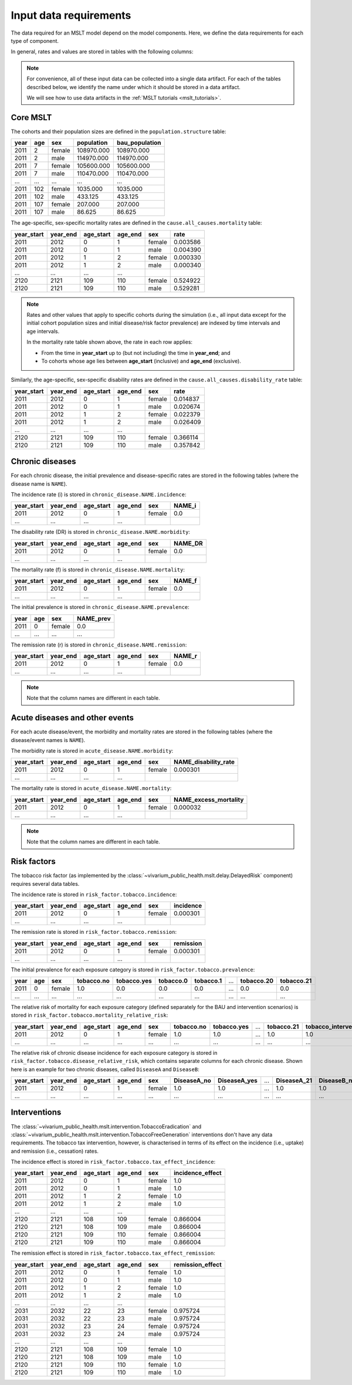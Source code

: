 .. _mslt_input_data:

Input data requirements
=======================

The data required for an MSLT model depend on the model components.
Here, we define the data requirements for each type of component.

In general, rates and values are stored in tables with the following columns:

.. note:: For convenience, all of these input data can be collected into a
   single data artifact.
   For each of the tables described below, we identify the name under which it
   should be stored in a data artifact.

   We will see how to use data artifacts in the
   :ref:`MSLT tutorials <mslt_tutorials>`.

Core MSLT
---------

The cohorts and their population sizes are defined in the
``population.structure`` table:

.. csv-table::

   **year**,**age**,**sex**,**population**,**bau_population**
   2011,2,female,108970.000,108970.000
   2011,2,male,114970.000,114970.000
   2011,7,female,105600.000,105600.000
   2011,7,male,110470.000,110470.000
   ...,...,...,...,...
   2011,102,female,1035.000,1035.000
   2011,102,male,433.125,433.125
   2011,107,female,207.000,207.000
   2011,107,male,86.625,86.625

The age-specific, sex-specific mortality rates are defined in the
``cause.all_causes.mortality`` table:

.. csv-table::

   **year_start**,**year_end**,**age_start**,**age_end**,**sex**,**rate**
   2011,2012,0,1,female,0.003586
   2011,2012,0,1,male,0.004390
   2011,2012,1,2,female,0.000330
   2011,2012,1,2,male,0.000340
   ...,...,...,...
   2120,2121,109,110,female,0.524922
   2120,2121,109,110,male,0.529281

.. note:: Rates and other values that apply to specific cohorts during the
   simulation (i.e., all input data except for the initial cohort population
   sizes and initial disease/risk factor prevalence) are indexed by time
   intervals and age intervals.

   In the mortality rate table shown above, the rate in each row applies:

   + From the time in **year_start** up to (but not including) the time in
     **year_end**; and
   + To cohorts whose age lies between **age_start** (inclusive) and
     **age_end** (exclusive).

Similarly, the age-specific, sex-specific disability rates are defined in the
``cause.all_causes.disability_rate`` table:

.. csv-table::

   **year_start**,**year_end**,**age_start**,**age_end**,**sex**,**rate**
   2011,2012,0,1,female,0.014837
   2011,2012,0,1,male,0.020674
   2011,2012,1,2,female,0.022379
   2011,2012,1,2,male,0.026409
   ...,...,...,...
   2120,2121,109,110,female,0.366114
   2120,2121,109,110,male,0.357842

Chronic diseases
----------------

For each chronic disease, the initial prevalence and disease-specific rates
are stored in the following tables (where the disease name is ``NAME``).

The incidence rate \(i\) is stored in ``chronic_disease.NAME.incidence``:

.. csv-table::

   **year_start**,**year_end**,**age_start**,**age_end**,**sex**,**NAME_i**
   2011,2012,0,1,female,0.0
   ...,...,...,...

The disability rate \(DR\) is stored in ``chronic_disease.NAME.morbidity``:

.. csv-table::

   **year_start**,**year_end**,**age_start**,**age_end**,**sex**,**NAME_DR**
   2011,2012,0,1,female,0.0
   ...,...,...,...

The mortality rate \(f\) is stored in ``chronic_disease.NAME.mortality``:

.. csv-table::

   **year_start**,**year_end**,**age_start**,**age_end**,**sex**,**NAME_f**
   2011,2012,0,1,female,0.0
   ...,...,...,...

The initial prevalence is stored in ``chronic_disease.NAME.prevalence``:

.. csv-table::

   **year**,**age**,**sex**,**NAME_prev**
   2011,0,female,0.0
   ...,...,...,...

The remission rate \(r\) is stored in ``chronic_disease.NAME.remission``:

.. csv-table::

   **year_start**,**year_end**,**age_start**,**age_end**,**sex**,**NAME_r**
   2011,2012,0,1,female,0.0
   ...,...,...,...

.. note:: Note that the column names are different in each table.

Acute diseases and other events
-------------------------------

For each acute disease/event, the morbidity and mortality rates are stored in
the following tables (where the disease/event names is ``NAME``).

The morbidity rate is stored in ``acute_disease.NAME.morbidity``:

.. csv-table::

   **year_start**,**year_end**,**age_start**,**age_end**,**sex**,**NAME_disability_rate**
   2011,2012,0,1,female,0.000301
   ...,...,...,...

The mortality rate is stored in ``acute_disease.NAME.mortality``:

.. csv-table::

   **year_start**,**year_end**,**age_start**,**age_end**,**sex**,**NAME_excess_mortality**
   2011,2012,0,1,female,0.000032
   ...,...,...,...

.. note:: Note that the column names are different in each table.

Risk factors
------------

The tobacco risk factor (as implemented by the
:class:`~vivarium_public_health.mslt.delay.DelayedRisk` component) requires
several data tables.

The incidence rate is stored in ``risk_factor.tobacco.incidence``:

.. csv-table::

   **year_start**,**year_end**,**age_start**,**age_end**,**sex**,**incidence**
   2011,2012,0,1,female,0.000301
   ...,...,...,...

The remission rate is stored in ``risk_factor.tobacco.remission``:

.. csv-table::

   **year_start**,**year_end**,**age_start**,**age_end**,**sex**,**remission**
   2011,2012,0,1,female,0.000301
   ...,...,...,...

The initial prevalence for each exposure category is stored in
``risk_factor.tobacco.prevalence``:

.. csv-table::

  **year**,**age**,**sex**,**tobacco.no**,**tobacco.yes**,**tobacco.0**,**tobacco.1**,...,**tobacco.20**,**tobacco.21**
   2011,0,female,1.0,0.0,0.0,0.0,...,0.0,0.0
   ...,...,...,...,...,...,...,...,...,...

The relative risk of mortality for each exposure category (defined separately
for the BAU and intervention scenarios) is stored in
``risk_factor.tobacco.mortality_relative_risk``:

.. csv-table::

  **year_start**,**year_end**,**age_start**,**age_end**,**sex**,**tobacco.no**,**tobacco.yes**,...,**tobacco.21**,**tobacco_intervention.no**,**tobacco_intervention.yes**,...,**tobacco_intervention.21**
   2011,2012,0,1,female,1.0,1.0,...,1.0,1.0,1.0,...,1.0
   ...,...,...,...,...,...,...,...,...,...,...

The relative risk of chronic disease incidence for each exposure category is
stored in ``risk_factor.tobacco.disease_relative_risk``, which contains
separate columns for each chronic disease.
Shown here is an example for two chronic diseases, called ``DiseaseA`` and
``DiseaseB``:

.. csv-table::

   **year_start**,**year_end**,**age_start**,**age_end**,**sex**,**DiseaseA_no**,**DiseaseA_yes**,...,**DiseaseA_21**,**DiseaseB_no**,**DiseaseB_yes**,...,**DiseaseB_21**
    2011,2012,0,1,female,1.0,1.0,...,1.0,1.0,1.0,...,1.0
    ...,...,...,...,...,...,...,...,...,...,...

Interventions
-------------

The :class:`~vivarium_public_health.mslt.intervention.TobaccoEradication`
and :class:`~vivarium_public_health.mslt.intervention.TobaccoFreeGeneration`
interventions don't have any data requirements.
The tobacco tax intervention, however, is characterised in terms of its effect
on the incidence (i.e., uptake) and remission (i.e., cessation) rates.

The incidence effect is stored in
``risk_factor.tobacco.tax_effect_incidence``:

.. csv-table::

   **year_start**,**year_end**,**age_start**,**age_end**,**sex**,**incidence_effect**
   2011,2012,0,1,female,1.0
   2011,2012,0,1,male,1.0
   2011,2012,1,2,female,1.0
   2011,2012,1,2,male,1.0
   ...,...,...,...
   2120,2121,108,109,female,0.866004
   2120,2121,108,109,male,0.866004
   2120,2121,109,110,female,0.866004
   2120,2121,109,110,male,0.866004

The remission effect is stored in
``risk_factor.tobacco.tax_effect_remission``:

.. csv-table::

   **year_start**,**year_end**,**age_start**,**age_end**,**sex**,**remission_effect**
   2011,2012,0,1,female,1.0
   2011,2012,0,1,male,1.0
   2011,2012,1,2,female,1.0
   2011,2012,1,2,male,1.0
   ...,...,...,...
   2031,2032,22,23,female,0.975724
   2031,2032,22,23,male,0.975724
   2031,2032,23,24,female,0.975724
   2031,2032,23,24,male,0.975724
   ...,...,...,...
   2120,2121,108,109,female,1.0
   2120,2121,108,109,male,1.0
   2120,2121,109,110,female,1.0
   2120,2121,109,110,male,1.0
